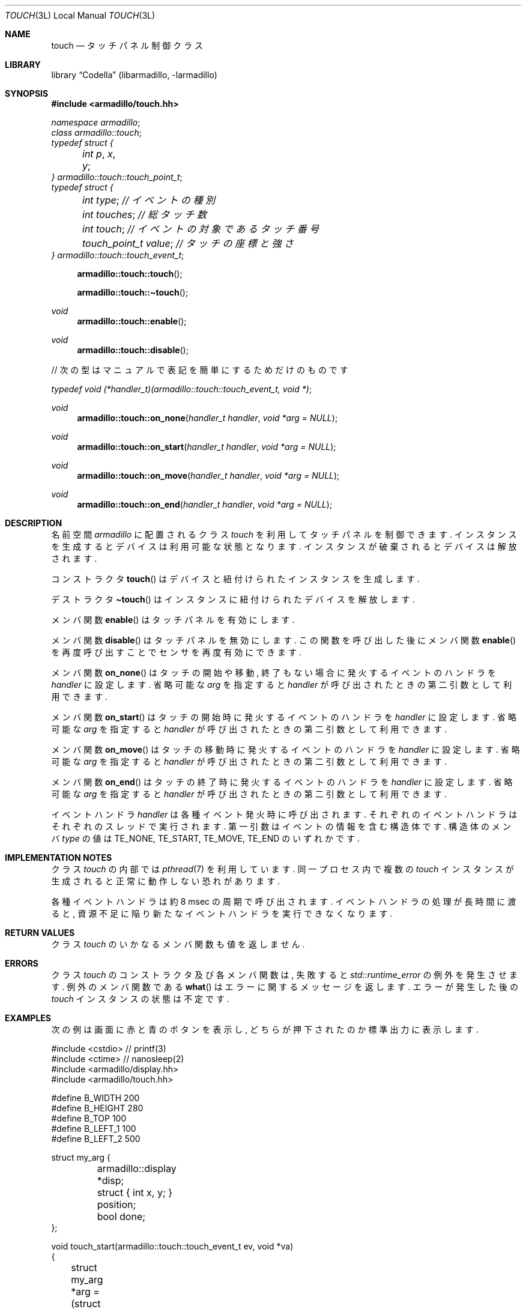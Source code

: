 .Dd December 6th, 2021
.Dt TOUCH 3L LOCAL
.Os Codella 0.8.4
.
.
.Sh NAME
.Nm touch
.Nd タッチパネル制御クラス
.
.
.Sh LIBRARY
.Lb Codella (libarmadillo, \-larmadillo)
.
.
.Sh SYNOPSIS
.In armadillo/touch.hh
.Vt namespace armadillo ;
.Vt class armadillo::touch ;
.Vt typedef struct {
.Vt 	int p , x , y ;
.Vt } armadillo::touch::touch_point_t ;
.Vt typedef struct {
.Vt 	int type ; // イベントの種別
.Vt 	int touches ; // 総タッチ数
.Vt 	int touch ; // イベントの対象であるタッチ番号
.Vt 	touch_point_t value ; // タッチの座標と強さ
.Vt } armadillo::touch::touch_event_t ;
.Fn armadillo::touch::touch
.Fn armadillo::touch::\(titouch
.Ft void
.Fn armadillo::touch::enable
.Ft void
.Fn armadillo::touch::disable
.sp
// 次の型はマニュアルで表記を簡単にするためだけのものです
.Vt typedef void (*handler_t)(armadillo::touch::touch_event_t, void *) ;
.Ft void
.Fn armadillo::touch::on_none "handler_t handler" "void *arg = NULL"
.Ft void
.Fn armadillo::touch::on_start "handler_t handler" "void *arg = NULL"
.Ft void
.Fn armadillo::touch::on_move "handler_t handler" "void *arg = NULL"
.Ft void
.Fn armadillo::touch::on_end "handler_t handler" "void *arg = NULL"
.
.
.Sh DESCRIPTION
名前空間
.Vt armadillo
に配置されるクラス
.Vt touch
を利用してタッチパネルを制御できます.
インスタンスを生成するとデバイスは利用可能な状態となります.
インスタンスが破棄されるとデバイスは解放されます.
.Pp
コンストラクタ
.Fn touch
はデバイスと紐付けられたインスタンスを生成します.
.Pp
デストラクタ
.Fn \(titouch
はインスタンスに紐付けられたデバイスを解放します.
.Pp
メンバ関数
.Fn enable
はタッチパネルを有効にします.
.Pp
メンバ関数
.Fn disable
はタッチパネルを無効にします.
この関数を呼び出した後にメンバ関数
.Fn enable
を再度呼び出すことでセンサを再度有効にできます.
.Pp
メンバ関数
.Fn on_none
はタッチの開始や移動, 終了もない場合に発火するイベントのハンドラを
.Fa handler
に設定します.
省略可能な
.Fa arg
を指定すると
.Fa handler
が呼び出されたときの第二引数として利用できます.
.Pp
メンバ関数
.Fn on_start
はタッチの開始時に発火するイベントのハンドラを
.Fa handler
に設定します.
省略可能な
.Fa arg
を指定すると
.Fa handler
が呼び出されたときの第二引数として利用できます.
.Pp
メンバ関数
.Fn on_move
はタッチの移動時に発火するイベントのハンドラを
.Fa handler
に設定します.
省略可能な
.Fa arg
を指定すると
.Fa handler
が呼び出されたときの第二引数として利用できます.
.Pp
メンバ関数
.Fn on_end
はタッチの終了時に発火するイベントのハンドラを
.Fa handler
に設定します.
省略可能な
.Fa arg
を指定すると
.Fa handler
が呼び出されたときの第二引数として利用できます.
.Pp
イベントハンドラ
.Fa handler
は各種イベント発火時に呼び出されます.
それぞれのイベントハンドラはそれぞれのスレッドで実行されます.
第一引数はイベントの情報を含む構造体です.
構造体のメンバ
.Fa type
の値は
.Dv TE_NONE , TE_START , TE_MOVE , TE_END
のいずれかです.
.
.
.Sh IMPLEMENTATION NOTES
クラス
.Vt touch
の内部では
.Xr pthread 7
を利用しています.
同一プロセス内で複数の
.Vt touch
インスタンスが生成されると正常に動作しない恐れがあります.
.Pp
各種イベントハンドラは約 8 msec の周期で呼び出されます.
イベントハンドラの処理が長時間に渡ると,
資源不足に陥り新たなイベントハンドラを実行できなくなります.
.
.
.Sh RETURN VALUES
クラス
.Vt touch
のいかなるメンバ関数も値を返しません.
.
.
.Sh ERRORS
クラス
.Vt touch
のコンストラクタ及び各メンバ関数は,
失敗すると
.Vt std::runtime_error
の例外を発生させます.
例外のメンバ関数である
.Fn what
はエラーに関するメッセージを返します.
エラーが発生した後の
.Vt touch
インスタンスの状態は不定です.
.
.
.Sh EXAMPLES
次の例は画面に赤と青のボタンを表示し,
どちらが押下されたのか標準出力に表示します.
.Bd -literal
#include <cstdio>       // printf(3)
#include <ctime>        // nanosleep(2)
#include <armadillo/display.hh>
#include <armadillo/touch.hh>

#define B_WIDTH         200
#define B_HEIGHT        280
#define B_TOP           100
#define B_LEFT_1        100
#define B_LEFT_2        500

struct my_arg {
	armadillo::display *disp;
	struct { int x, y; } position;
	bool done;
};

void touch_start(armadillo::touch::touch_event_t ev, void *va)
{
	struct my_arg *arg = (struct my_arg *)va;

	if (ev.value.y < B_TOP || ev.value.y > B_TOP + B_HEIGHT)
		return;
	if (ev.value.x > B_LEFT_1 && ev.value.x < B_LEFT_1 + B_WIDTH) {
		arg->disp->rect(B_LEFT_1, B_TOP, B_WIDTH, B_HEIGHT,
				armadillo::display::color("red"), true);
		arg->done = true;
	}
	if (ev.value.x > B_LEFT_2 && ev.value.x < B_LEFT_2 + B_WIDTH) {
		arg->disp->rect(B_LEFT_2, B_TOP, B_WIDTH, B_HEIGHT,
				armadillo::display::color("blue"), true);
		arg->done = true;
	}

	arg->position.x = ev.value.x;
	arg->position.y = ev.value.y;
}

int main(void)
{
	armadillo::display disp;

	disp.draw_init();
	disp.rect(B_LEFT_1, B_TOP, B_WIDTH, B_HEIGHT,
			armadillo::display::color("red"));
	disp.rect(B_LEFT_2, B_TOP, B_WIDTH, B_HEIGHT,
			armadillo::display::color("blue"));
	disp.draw_end();

	struct my_arg arg;
	arg.disp = &disp;
	arg.done = false;

	armadillo::touch tp;
	tp.on_start(touch_start, &arg);

	tp.enable();
	while (arg.done != true) {
		struct timespec ts;
		ts.tv_sec  = 0;
		ts.tv_nsec = (long)1e6;
		nanosleep(&ts, NULL);
	}
	tp.disable();

	if (arg.position.x > B_LEFT_1 && arg.position.x < B_LEFT_1 + B_WIDTH)
		printf("RED\en");
	if (arg.position.x > B_LEFT_2 && arg.position.x < B_LEFT_2 + B_WIDTH)
		printf("BLUE\en");

	return 0;
}
.Ed
.Pp
このプログラムをコンパイルするには次のように実行します.
.Dl % c++ test.cc -larmadillo `pkg-config --cflags freetype2`
.
.
.Sh FILES
.Pa /dev/input/event1
.
.
.Sh COPYRIGHT
Copyright \(co 2021
.An KusaReMKN .
.Pp
プログラムは MIT License で利用可能です.
文書は CC-BY 4.0 かそれ以上で利用可能です.
.
.
./" Sh BUGS
./" とくにないとおもいます.
